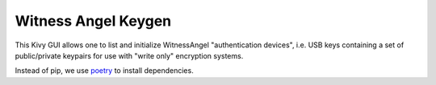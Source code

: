 Witness Angel Keygen
#############################

This Kivy GUI allows one to list and initialize WitnessAngel "authentication devices",
i.e. USB keys containing a set of public/private keypairs for use with "write only"
encryption systems.

Instead of pip, we use `poetry <https://github.com/sdispater/poetry>`_ to install dependencies.
